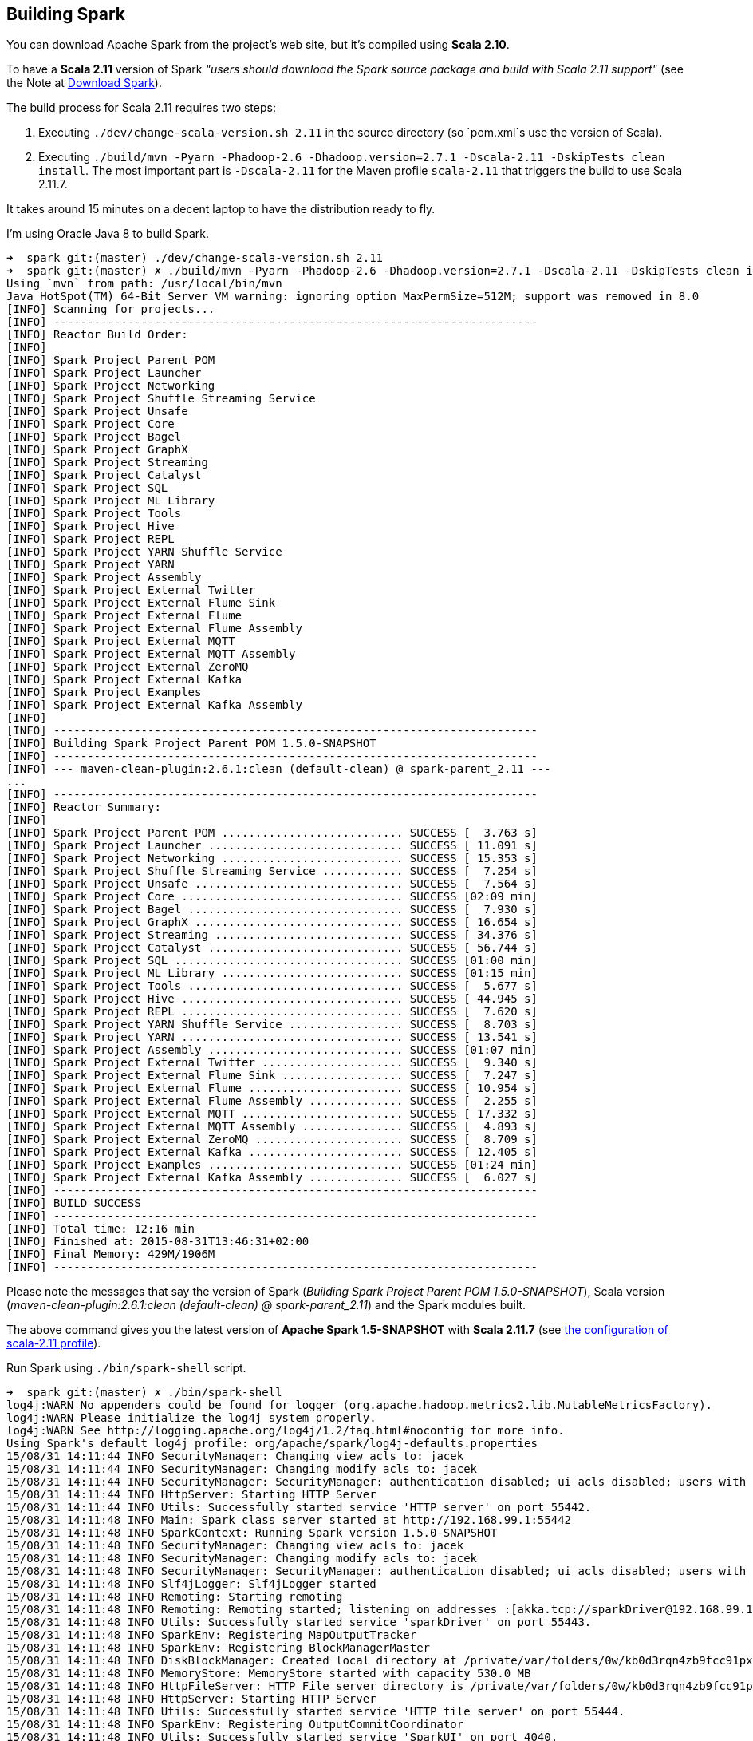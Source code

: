 == Building Spark

You can download Apache Spark from the project's web site, but it's compiled using *Scala 2.10*.

To have a *Scala 2.11* version of Spark _"users should download the Spark source package and build with Scala 2.11 support"_ (see the Note at http://spark.apache.org/downloads.html[Download Spark]).

The build process for Scala 2.11 requires two steps:

1. Executing `./dev/change-scala-version.sh 2.11` in the source directory (so `pom.xml`s use the version of Scala).
1. Executing `./build/mvn -Pyarn -Phadoop-2.6 -Dhadoop.version=2.7.1 -Dscala-2.11 -DskipTests clean install`. The most important part is `-Dscala-2.11` for the Maven profile `scala-2.11` that triggers the build to use Scala 2.11.7.

It takes around 15 minutes on a decent laptop to have the distribution ready to fly.

I'm using Oracle Java 8 to build Spark.

```
➜  spark git:(master) ./dev/change-scala-version.sh 2.11
➜  spark git:(master) ✗ ./build/mvn -Pyarn -Phadoop-2.6 -Dhadoop.version=2.7.1 -Dscala-2.11 -DskipTests clean install
Using `mvn` from path: /usr/local/bin/mvn
Java HotSpot(TM) 64-Bit Server VM warning: ignoring option MaxPermSize=512M; support was removed in 8.0
[INFO] Scanning for projects...
[INFO] ------------------------------------------------------------------------
[INFO] Reactor Build Order:
[INFO]
[INFO] Spark Project Parent POM
[INFO] Spark Project Launcher
[INFO] Spark Project Networking
[INFO] Spark Project Shuffle Streaming Service
[INFO] Spark Project Unsafe
[INFO] Spark Project Core
[INFO] Spark Project Bagel
[INFO] Spark Project GraphX
[INFO] Spark Project Streaming
[INFO] Spark Project Catalyst
[INFO] Spark Project SQL
[INFO] Spark Project ML Library
[INFO] Spark Project Tools
[INFO] Spark Project Hive
[INFO] Spark Project REPL
[INFO] Spark Project YARN Shuffle Service
[INFO] Spark Project YARN
[INFO] Spark Project Assembly
[INFO] Spark Project External Twitter
[INFO] Spark Project External Flume Sink
[INFO] Spark Project External Flume
[INFO] Spark Project External Flume Assembly
[INFO] Spark Project External MQTT
[INFO] Spark Project External MQTT Assembly
[INFO] Spark Project External ZeroMQ
[INFO] Spark Project External Kafka
[INFO] Spark Project Examples
[INFO] Spark Project External Kafka Assembly
[INFO]
[INFO] ------------------------------------------------------------------------
[INFO] Building Spark Project Parent POM 1.5.0-SNAPSHOT
[INFO] ------------------------------------------------------------------------
[INFO] --- maven-clean-plugin:2.6.1:clean (default-clean) @ spark-parent_2.11 ---
...
[INFO] ------------------------------------------------------------------------
[INFO] Reactor Summary:
[INFO]
[INFO] Spark Project Parent POM ........................... SUCCESS [  3.763 s]
[INFO] Spark Project Launcher ............................. SUCCESS [ 11.091 s]
[INFO] Spark Project Networking ........................... SUCCESS [ 15.353 s]
[INFO] Spark Project Shuffle Streaming Service ............ SUCCESS [  7.254 s]
[INFO] Spark Project Unsafe ............................... SUCCESS [  7.564 s]
[INFO] Spark Project Core ................................. SUCCESS [02:09 min]
[INFO] Spark Project Bagel ................................ SUCCESS [  7.930 s]
[INFO] Spark Project GraphX ............................... SUCCESS [ 16.654 s]
[INFO] Spark Project Streaming ............................ SUCCESS [ 34.376 s]
[INFO] Spark Project Catalyst ............................. SUCCESS [ 56.744 s]
[INFO] Spark Project SQL .................................. SUCCESS [01:00 min]
[INFO] Spark Project ML Library ........................... SUCCESS [01:15 min]
[INFO] Spark Project Tools ................................ SUCCESS [  5.677 s]
[INFO] Spark Project Hive ................................. SUCCESS [ 44.945 s]
[INFO] Spark Project REPL ................................. SUCCESS [  7.620 s]
[INFO] Spark Project YARN Shuffle Service ................. SUCCESS [  8.703 s]
[INFO] Spark Project YARN ................................. SUCCESS [ 13.541 s]
[INFO] Spark Project Assembly ............................. SUCCESS [01:07 min]
[INFO] Spark Project External Twitter ..................... SUCCESS [  9.340 s]
[INFO] Spark Project External Flume Sink .................. SUCCESS [  7.247 s]
[INFO] Spark Project External Flume ....................... SUCCESS [ 10.954 s]
[INFO] Spark Project External Flume Assembly .............. SUCCESS [  2.255 s]
[INFO] Spark Project External MQTT ........................ SUCCESS [ 17.332 s]
[INFO] Spark Project External MQTT Assembly ............... SUCCESS [  4.893 s]
[INFO] Spark Project External ZeroMQ ...................... SUCCESS [  8.709 s]
[INFO] Spark Project External Kafka ....................... SUCCESS [ 12.405 s]
[INFO] Spark Project Examples ............................. SUCCESS [01:24 min]
[INFO] Spark Project External Kafka Assembly .............. SUCCESS [  6.027 s]
[INFO] ------------------------------------------------------------------------
[INFO] BUILD SUCCESS
[INFO] ------------------------------------------------------------------------
[INFO] Total time: 12:16 min
[INFO] Finished at: 2015-08-31T13:46:31+02:00
[INFO] Final Memory: 429M/1906M
[INFO] ------------------------------------------------------------------------
```

Please note the messages that say the version of Spark (_Building Spark Project Parent POM 1.5.0-SNAPSHOT_), Scala version (_maven-clean-plugin:2.6.1:clean (default-clean) @ spark-parent_2.11_) and the Spark modules built.

The above command gives you the latest version of *Apache Spark 1.5-SNAPSHOT* with *Scala 2.11.7* (see https://github.com/apache/spark/blob/master/pom.xml#L2436-L2445[the configuration of scala-2.11 profile]).

Run Spark using `./bin/spark-shell` script.

```
➜  spark git:(master) ✗ ./bin/spark-shell
log4j:WARN No appenders could be found for logger (org.apache.hadoop.metrics2.lib.MutableMetricsFactory).
log4j:WARN Please initialize the log4j system properly.
log4j:WARN See http://logging.apache.org/log4j/1.2/faq.html#noconfig for more info.
Using Spark's default log4j profile: org/apache/spark/log4j-defaults.properties
15/08/31 14:11:44 INFO SecurityManager: Changing view acls to: jacek
15/08/31 14:11:44 INFO SecurityManager: Changing modify acls to: jacek
15/08/31 14:11:44 INFO SecurityManager: SecurityManager: authentication disabled; ui acls disabled; users with view permissions: Set(jacek); users with modify permissions: Set(jacek)
15/08/31 14:11:44 INFO HttpServer: Starting HTTP Server
15/08/31 14:11:44 INFO Utils: Successfully started service 'HTTP server' on port 55442.
15/08/31 14:11:48 INFO Main: Spark class server started at http://192.168.99.1:55442
15/08/31 14:11:48 INFO SparkContext: Running Spark version 1.5.0-SNAPSHOT
15/08/31 14:11:48 INFO SecurityManager: Changing view acls to: jacek
15/08/31 14:11:48 INFO SecurityManager: Changing modify acls to: jacek
15/08/31 14:11:48 INFO SecurityManager: SecurityManager: authentication disabled; ui acls disabled; users with view permissions: Set(jacek); users with modify permissions: Set(jacek)
15/08/31 14:11:48 INFO Slf4jLogger: Slf4jLogger started
15/08/31 14:11:48 INFO Remoting: Starting remoting
15/08/31 14:11:48 INFO Remoting: Remoting started; listening on addresses :[akka.tcp://sparkDriver@192.168.99.1:55443]
15/08/31 14:11:48 INFO Utils: Successfully started service 'sparkDriver' on port 55443.
15/08/31 14:11:48 INFO SparkEnv: Registering MapOutputTracker
15/08/31 14:11:48 INFO SparkEnv: Registering BlockManagerMaster
15/08/31 14:11:48 INFO DiskBlockManager: Created local directory at /private/var/folders/0w/kb0d3rqn4zb9fcc91pxhgn8w0000gn/T/blockmgr-6dc0c9cb-8d7a-488e-b088-66e0567f7b67
15/08/31 14:11:48 INFO MemoryStore: MemoryStore started with capacity 530.0 MB
15/08/31 14:11:48 INFO HttpFileServer: HTTP File server directory is /private/var/folders/0w/kb0d3rqn4zb9fcc91pxhgn8w0000gn/T/spark-5fbb99d3-44d4-4e8d-8811-96fc173fb341/httpd-7e991721-8615-49fc-b1af-a014567790e6
15/08/31 14:11:48 INFO HttpServer: Starting HTTP Server
15/08/31 14:11:48 INFO Utils: Successfully started service 'HTTP file server' on port 55444.
15/08/31 14:11:48 INFO SparkEnv: Registering OutputCommitCoordinator
15/08/31 14:11:48 INFO Utils: Successfully started service 'SparkUI' on port 4040.
15/08/31 14:11:48 INFO SparkUI: Started SparkUI at http://192.168.99.1:4040
15/08/31 14:11:48 WARN MetricsSystem: Using default name DAGScheduler for source because spark.app.id is not set.
15/08/31 14:11:48 INFO Executor: Starting executor ID driver on host localhost
15/08/31 14:11:48 INFO Executor: Using REPL class URI: http://192.168.99.1:55442
15/08/31 14:11:49 INFO Utils: Successfully started service 'org.apache.spark.network.netty.NettyBlockTransferService' on port 55445.
15/08/31 14:11:49 INFO NettyBlockTransferService: Server created on 55445
15/08/31 14:11:49 INFO BlockManagerMaster: Trying to register BlockManager
15/08/31 14:11:49 INFO BlockManagerMasterEndpoint: Registering block manager localhost:55445 with 530.0 MB RAM, BlockManagerId(driver, localhost, 55445)
15/08/31 14:11:49 INFO BlockManagerMaster: Registered BlockManager
15/08/31 14:11:49 INFO Main: Created spark context..
Spark context available as sc.
15/08/31 14:11:49 INFO Main: Created sql context..
SQL context available as sqlContext.
Welcome to
      ____              __
     / __/__  ___ _____/ /__
    _\ \/ _ \/ _ `/ __/  '_/
   /___/ .__/\_,_/_/ /_/\_\   version 1.5.0-SNAPSHOT
      /_/

Using Scala version 2.11.7 (Java HotSpot(TM) 64-Bit Server VM, Java 1.8.0_60)
Type in expressions to have them evaluated.
Type :help for more information.

scala>
```

Spark is right under `sc` which is the http://spark.apache.org/docs/latest/api/scala/index.html#org.apache.spark.SparkContext[SparkContext] for the session.

Follow http://spark.apache.org/docs/latest/quick-start.html[Quick Start] to get started with Spark.

Close the Spark session using `Ctrl+D` or type `:quit`.

```
scala> :quit
15/08/31 14:15:38 INFO SparkUI: Stopped Spark web UI at http://192.168.99.1:4040
15/08/31 14:15:38 INFO DAGScheduler: Stopping DAGScheduler
15/08/31 14:15:38 INFO MapOutputTrackerMasterEndpoint: MapOutputTrackerMasterEndpoint stopped!
15/08/31 14:15:38 INFO MemoryStore: MemoryStore cleared
15/08/31 14:15:38 INFO BlockManager: BlockManager stopped
15/08/31 14:15:38 INFO BlockManagerMaster: BlockManagerMaster stopped
15/08/31 14:15:38 INFO OutputCommitCoordinator$OutputCommitCoordinatorEndpoint: OutputCommitCoordinator stopped!
15/08/31 14:15:38 INFO SparkContext: Successfully stopped SparkContext
15/08/31 14:15:38 INFO ShutdownHookManager: Shutdown hook called
15/08/31 14:15:38 INFO ShutdownHookManager: Deleting directory /private/var/folders/0w/kb0d3rqn4zb9fcc91pxhgn8w0000gn/T/spark-4cfd9622-f495-4cd3-a07d-19591e640a61
15/08/31 14:15:38 INFO ShutdownHookManager: Deleting directory /private/var/folders/0w/kb0d3rqn4zb9fcc91pxhgn8w0000gn/T/spark-5df5b0fd-a175-406c-985a-1686c9e0e95b
15/08/31 14:15:38 INFO RemoteActorRefProvider$RemotingTerminator: Shutting down remote daemon.
15/08/31 14:15:38 INFO RemoteActorRefProvider$RemotingTerminator: Remote daemon shut down; proceeding with flushing remote transports.
```